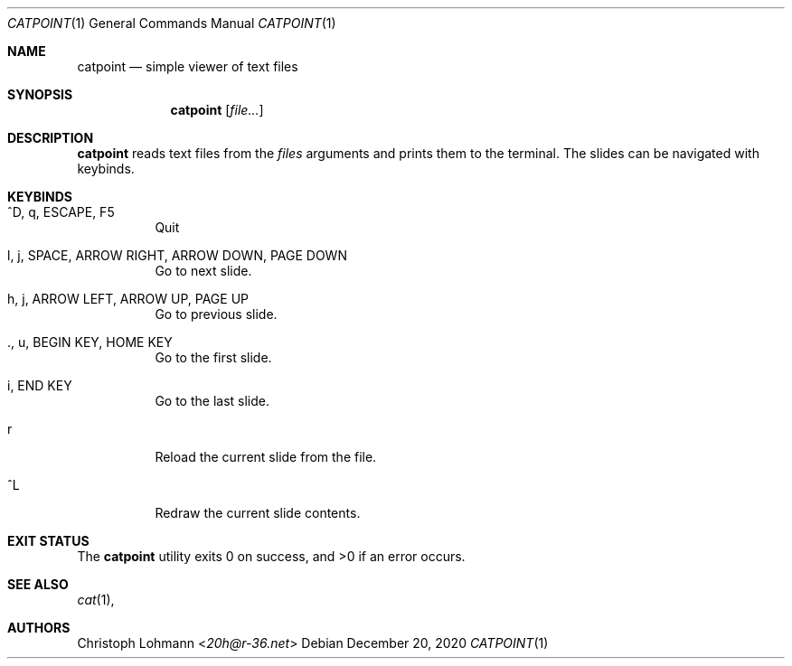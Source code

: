 .Dd December 20, 2020
.Dt CATPOINT 1
.Os
.Sh NAME
.Nm catpoint
.Nd simple viewer of text files
.Sh SYNOPSIS
.Nm
.Op Ar file...
.Sh DESCRIPTION
.Nm
reads text files from the
.Ar files
arguments and prints them to the terminal.
The slides can be navigated with keybinds.
.Sh KEYBINDS
.Bl -tag -width Ds
.It ^D, q, ESCAPE, F5
Quit
.It l, j, SPACE, ARROW RIGHT, ARROW DOWN, PAGE DOWN
Go to next slide.
.It h, j, ARROW LEFT, ARROW UP, PAGE UP
Go to previous slide.
.It ., u, BEGIN KEY, HOME KEY
Go to the first slide.
.It i, END KEY
Go to the last slide.
.It r
Reload the current slide from the file.
.It ^L
Redraw the current slide contents.
.El
.Sh EXIT STATUS
.Ex -std
.Sh SEE ALSO
.Xr cat 1 ,
.Sh AUTHORS
.An Christoph Lohmann Aq Mt 20h@r-36.net
